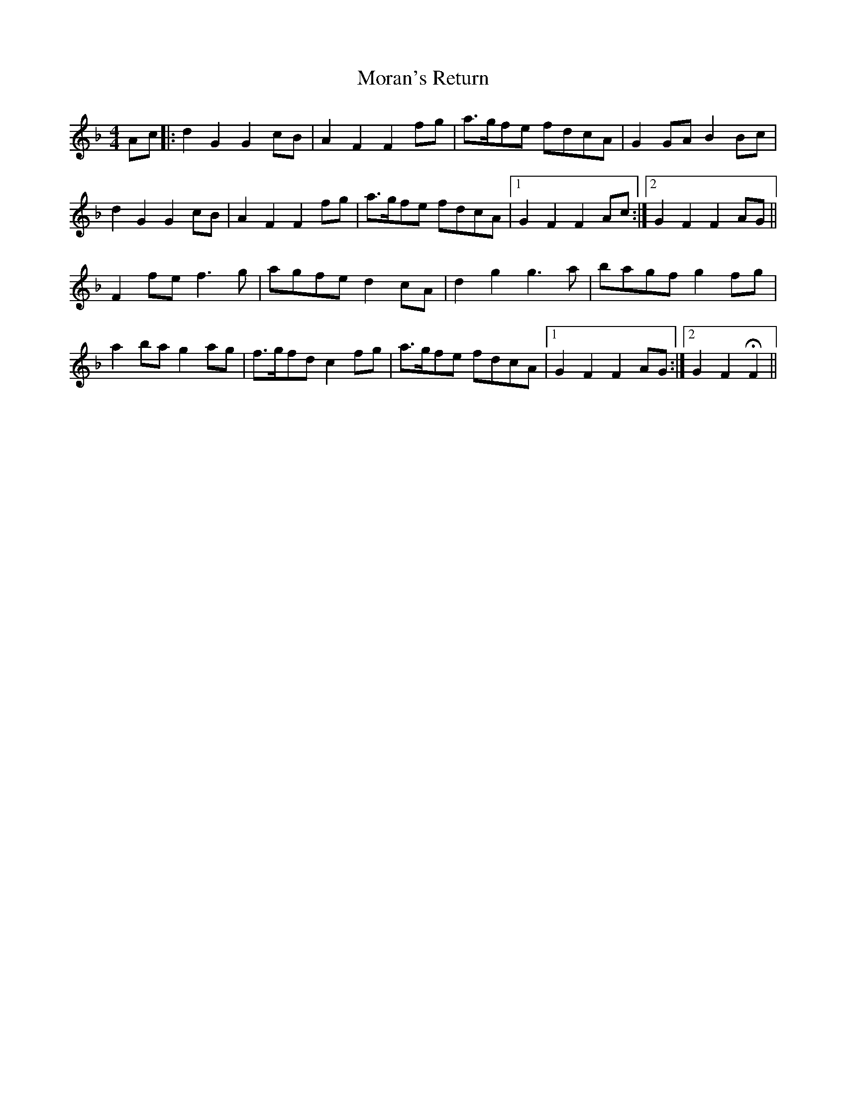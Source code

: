 X: 27651
T: Moran's Return
R: barndance
M: 4/4
K: Fmajor
Ac|:d2G2 G2cB|A2F2 F2fg|a>gfe fdcA|G2GA B2Bc|
d2G2 G2cB|A2F2 F2fg|a>gfe fdcA|1 G2F2 F2Ac:|2 G2F2 F2AG||
F2fe f3g|agfe d2cA|d2g2 g3a|bagf g2fg|
a2ba g2ag|f>gfd c2fg|a>gfe fdcA|1 G2F2 F2AG:|2 G2F2 HF2||

